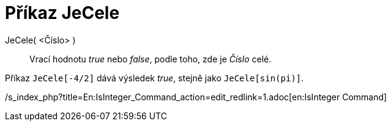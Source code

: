= Příkaz JeCele
:page-en: commands/IsInteger_Command
ifdef::env-github[:imagesdir: /cs/modules/ROOT/assets/images]

JeCele( <Číslo> )::
  Vrací hodnotu _true_ nebo _false_, podle toho, zde je _Číslo_ celé.

[EXAMPLE]
====

Příkaz `++JeCele[-4/2]++` dává výsledek _true_, stejně jako `++JeCele[sin(pi)]++`.

====

/s_index_php?title=En:IsInteger_Command_action=edit_redlink=1.adoc[en:IsInteger Command]

